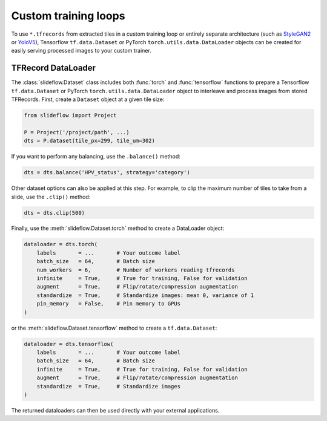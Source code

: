Custom training loops
=====================

To use ``*.tfrecords`` from extracted tiles in a custom training loop or entirely separate architecture (such as `StyleGAN2 <https://github.com/jamesdolezal/stylegan2-slideflow>`_ or `YoloV5 <https://github.com/ultralytics/yolov5>`_), Tensorflow ``tf.data.Dataset`` or PyTorch ``torch.utils.data.DataLoader`` objects can be created for easily serving processed images to your custom trainer.

TFRecord DataLoader
*******************

The :class:`slideflow.Dataset` class includes both :func:`torch` and :func:`tensorflow` functions to prepare a Tensorflow ``tf.data.Dataset`` or PyTorch ``torch.utils.data.DataLoader`` object to interleave and process images from stored TFRecords. First, create a ``Dataset`` object at a given tile size:

.. code-block:: python

    from slideflow import Project

    P = Project('/project/path', ...)
    dts = P.dataset(tile_px=299, tile_um=302)

If you want to perform any balancing, use the ``.balance()`` method:

.. code-block:: python

    dts = dts.balance('HPV_status', strategy='category')

Other dataset options can also be applied at this step. For example, to clip the maximum number of tiles to take from a slide, use the ``.clip()`` method:

.. code-block:: python

    dts = dts.clip(500)


Finally, use the :meth:`slideflow.Dataset.torch` method to create a DataLoader object:

.. code-block:: python

    dataloader = dts.torch(
        labels       = ...       # Your outcome label
        batch_size   = 64,       # Batch size
        num_workers  = 6,        # Number of workers reading tfrecords
        infinite     = True,     # True for training, False for validation
        augment      = True,     # Flip/rotate/compression augmentation
        standardize  = True,     # Standardize images: mean 0, variance of 1
        pin_memory   = False,    # Pin memory to GPUs
    )

or the :meth:`slideflow.Dataset.tensorflow` method to create a ``tf.data.Dataset``:

.. code-block:: python

    dataloader = dts.tensorflow(
        labels       = ...       # Your outcome label
        batch_size   = 64,       # Batch size
        infinite     = True,     # True for training, False for validation
        augment      = True,     # Flip/rotate/compression augmentation
        standardize  = True,     # Standardize images
    )

The returned dataloaders can then be used directly with your external applications.